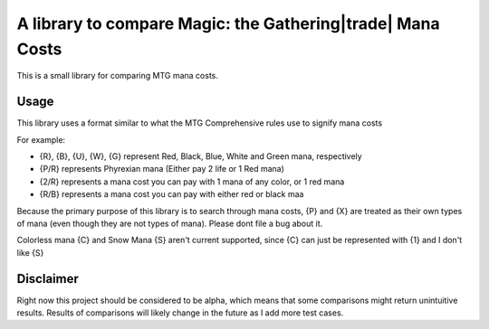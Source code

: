 A library to compare Magic: the Gathering|trade| Mana Costs
===========================================================
This is a small library for comparing MTG mana costs.

Usage
-----
This library uses a format similar to what the MTG Comprehensive rules use to signify mana costs

For example:

- {R}, {B}, {U}, {W}, {G} represent Red, Black, Blue, White and Green mana, respectively
- {P/R} represents Phyrexian mana (Either pay 2 life or 1 Red mana)
- {2/R} represents a mana cost you can pay with 1 mana of any color, or 1 red mana
- {R/B} represents a mana cost you can pay with either red or black maa

Because the primary purpose of this library is to search through mana costs, {P} and {X}
are treated as their own types of mana (even though they are not types of mana). Please dont file
a bug about it.

Colorless mana {C} and Snow Mana {S} aren't current supported, since {C} can just be represented with {1}
and I don't like {S}

Disclaimer
----------
Right now this project should be considered to be alpha, which means that some comparisons might return
unintuitive results. Results of comparisons will likely change in the future as I add more test cases.

